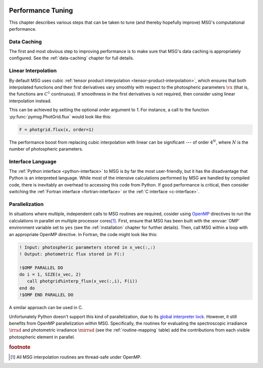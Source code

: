 .. _performance:

 .. f:currentmodule:: fmsg_m

******************
Performance Tuning
******************

This chapter describes various steps that can be taken to tune (and
thereby hopefully improve) MSG's computational performance.

Data Caching
============

The first and most obvious step to improving performance is to make
sure that MSG's data caching is appropriately configured. See the
:ref:`data-caching` chapter for full details.

Linear Interpolation
====================

By default MSG uses cubic :ref:`tensor product interpolation
<tensor-product-interpolation>`, which ensures that both interpolated
functions *and* their first derivatives vary smoothly with respect to
the photospheric parameters :math:`\vx` (that is, the functions are
:math:`C^{1}` continuous). If smoothness in the first derivatives is
not required, then consider using linear interpolation instead.

This can be achieved by setting the optional `order` argument to
`1`. For instance, a call to the function
:py:func:`pymsg.PhotGrid.flux` would look like this:

.. code:: python

   F = photgrid.flux(x, order=1)

The performance boost from replacing cubic interpolation with linear
can be significant --- of order :math:`4^N`, where :math:`N` is the
number of photospheric parameters.

Interface Language
==================

The :ref:`Python interface <python-interface>` to MSG is by far the
most user-friendly, but it has the disadvantage that Python is an
interpreted language. While most of the intensive calculations
performed by MSG are handled by compiled code, there is inevitably an
overhead to accessing this code from Python. If good performance is
critical, then consider switching the :ref:`Fortran interface
<fortran-interface>` or the :ref:`C interface <c-interface>`.

Parallelization
===============

In situations where multiple, independent calls to MSG routines are
required, cosider using `OpenMP <https://www.openmp.org/>`__
directives to run the calculations in parallel on multiple processor
cores\ [#thread-safe]_. First, ensure that MSG has been built with the
:envvar:`OMP` environment variable set to ``yes`` (see the
:ref:`installation` chapter for further details). Then, call MSG
within a loop with an appropriate OpenMP directive. In Fortran, the
code might look like this:

.. code:: fortran

   ! Input: photospheric parameters stored in x_vec(:,:)
   ! Output: photometric flux stored in F(:)

   !$OMP PARALLEL DO
   do i = 1, SIZE(x_vec, 2)
      call photgrid%interp_flux(x_vec(:,i), F(i))
   end do
   !$OMP END PARALLEL DO

A similar approach can be used in C.

Unfortunately Python doesn't support this kind of parallelization, due
to its `global interpreter lock
<https://wiki.python.org/moin/GlobalInterpreterLock>`__. However, it
still benefits from OpenMP parallelization *within* MSG. Specifically,
the routines for evaluating the spectroscopic irradiance
:math:`\irrad` and photometric irradiance :math:`\mirrad` (see the
:ref:`routine-mapping` table) add the contributions from each visible
photospheric element in parallel.

.. rubric:: footnote

.. [#thread-safe] All MSG interpolation routines are thread-safe under
                  OpenMP.
